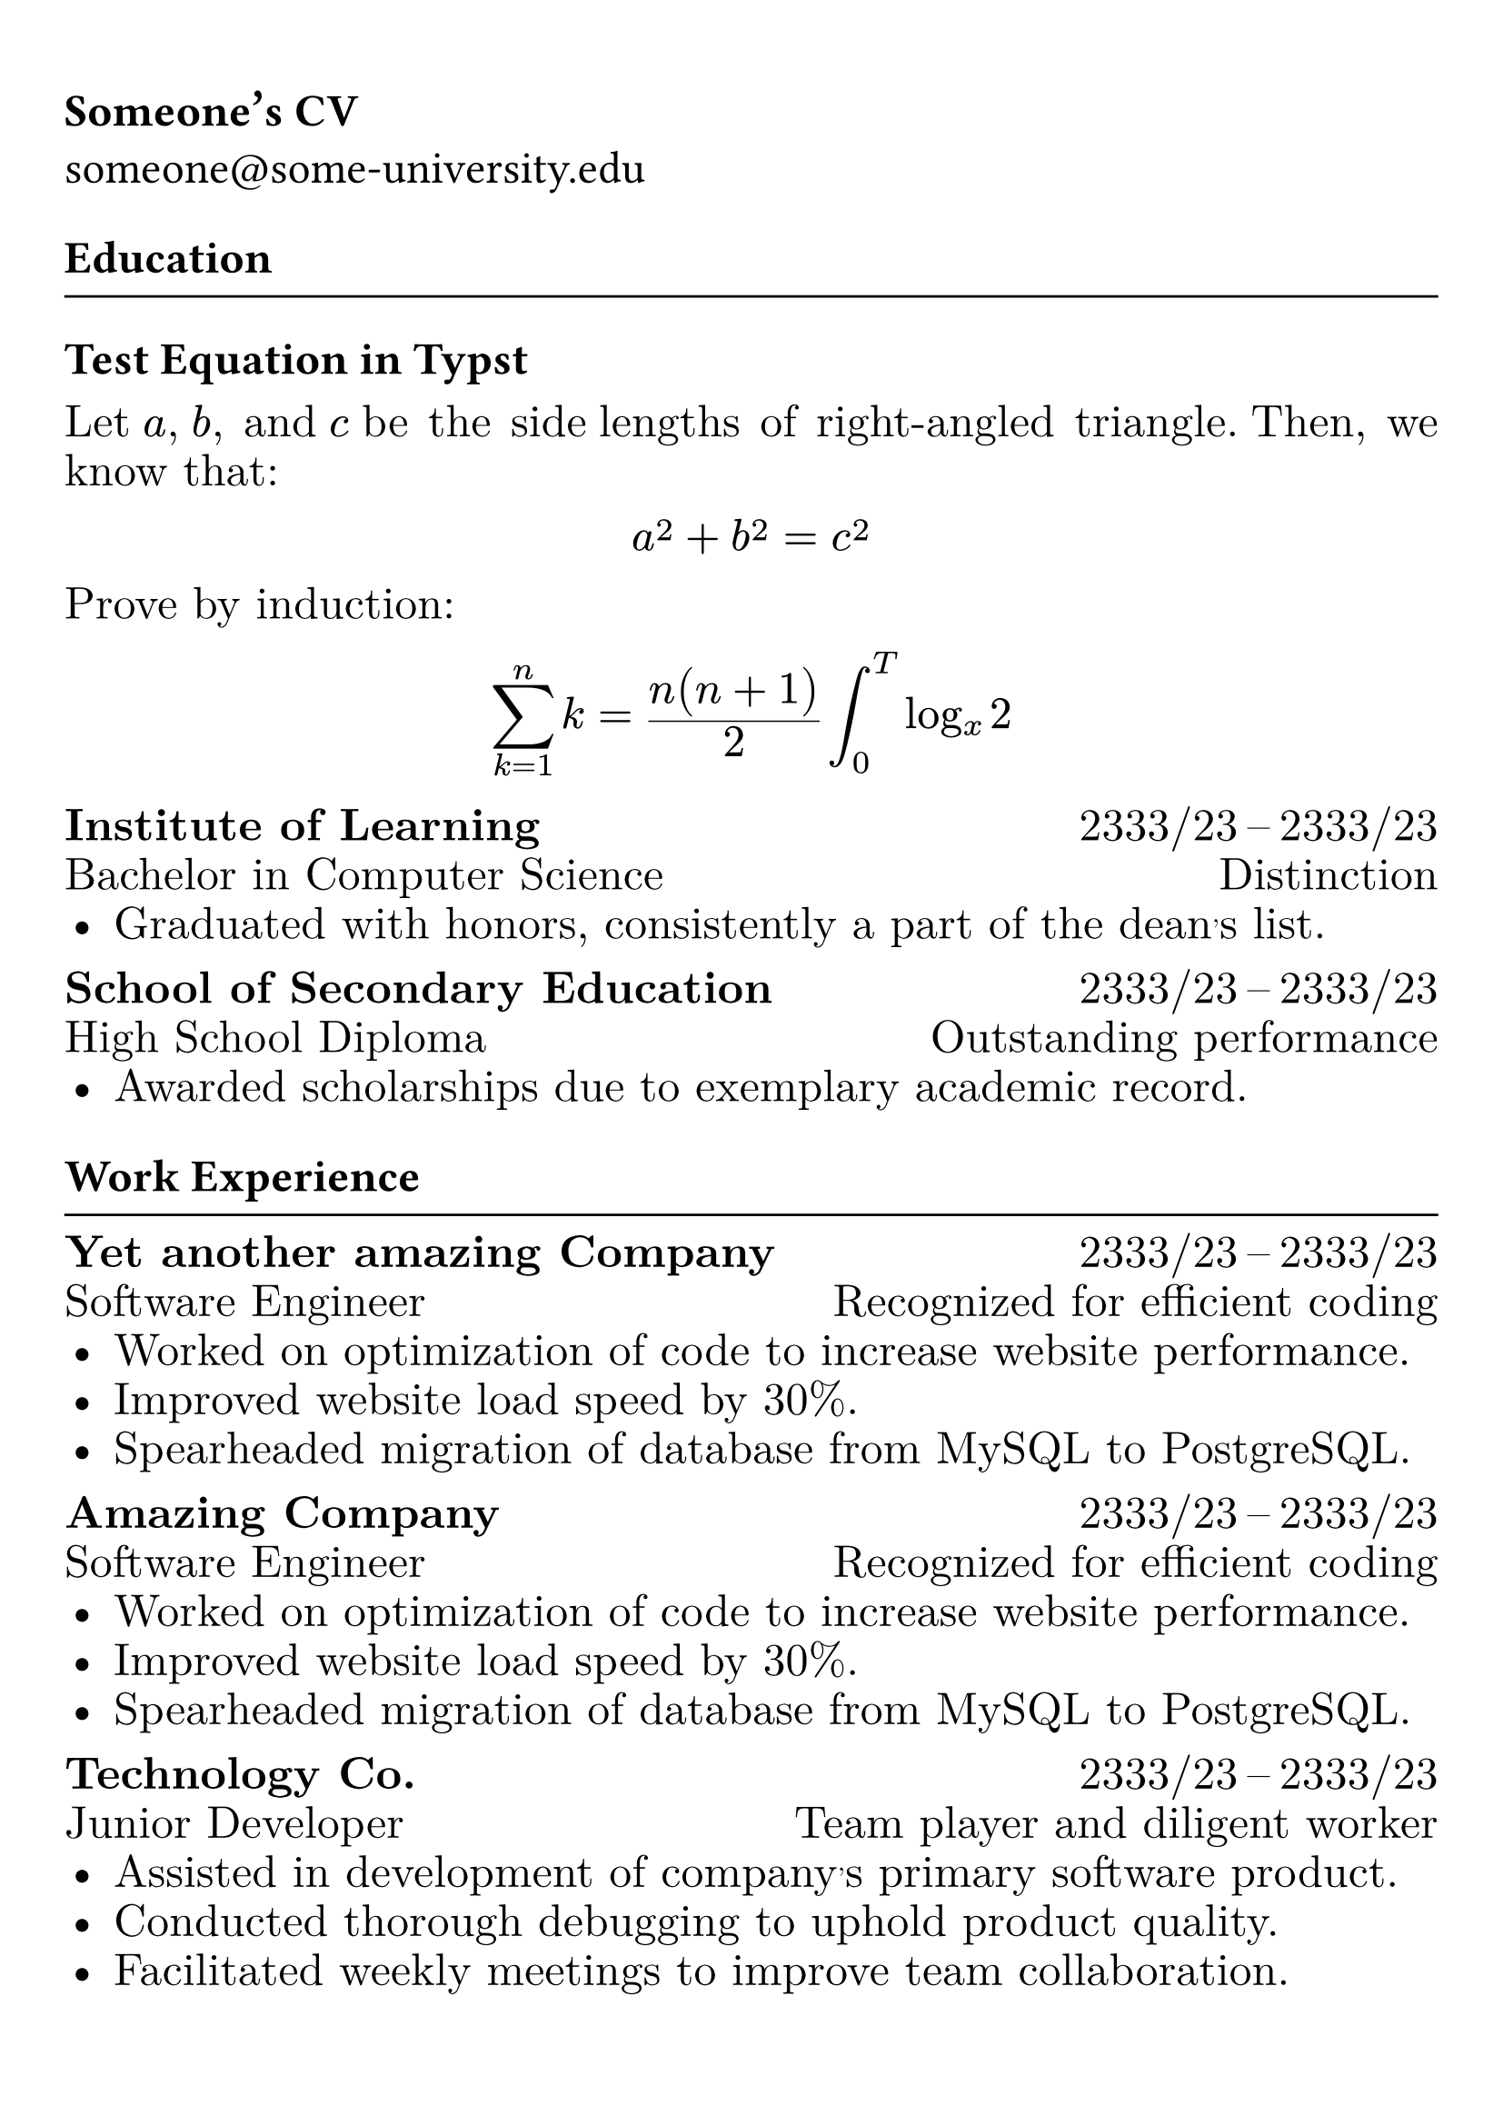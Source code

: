 #show heading: set text(font: "Linux Biolinum", size: 20pt)

#show link: underline
#set page(
 margin: (x: 0.9cm, y: 1.3cm),
)
#set par(justify: true)

#let chiline() = {v(-3pt); line(length: 100%); v(-5pt)}

#show text: set text(size: 18pt)

= Someone's CV

someone\@some-university.edu 

== Education
#chiline()

== Test Equation in Typst 

#set text(font: "New Computer Modern")

Let $a$, $b$, and $c$ be the side
lengths of right-angled triangle.
Then, we know that:
$ a^2 + b^2 = c^2 $

Prove by induction:
$ sum_(k=1)^n k = (n(n+1)) / 2 integral_(0) ^T log_x 2  $

*Institute of Learning* #h(1fr)  2333/23 -- 2333/23 \
Bachelor in Computer Science #h(1fr) Distinction \
- Graduated with honors, consistently a part of the dean's list.

*School of Secondary Education* #h(1fr)  2333/23 -- 2333/23 \
High School Diploma #h(1fr) Outstanding performance \
- Awarded scholarships due to exemplary academic record.

== Work Experience
#chiline()

*Yet another amazing Company* #h(1fr) 2333/23 -- 2333/23 \
Software Engineer #h(1fr) Recognized for efficient coding \
- Worked on optimization of code to increase website performance.
- Improved website load speed by 30%.
- Spearheaded migration of database from MySQL to PostgreSQL.

*Amazing Company* #h(1fr) 2333/23 -- 2333/23 \
Software Engineer #h(1fr) Recognized for efficient coding \
- Worked on optimization of code to increase website performance.
- Improved website load speed by 30%.
- Spearheaded migration of database from MySQL to PostgreSQL.

*Technology Co.* #h(1fr) 2333/23 -- 2333/23 \
Junior Developer #h(1fr) Team player and diligent worker \
- Assisted in development of company's primary software product.
- Conducted thorough debugging to uphold product quality.
- Facilitated weekly meetings to improve team collaboration.


== Projects
#chiline()

*Project X1* #h(1fr) 2333/23 -- 2333/23 \
Lead Developer #h(1fr) Strategic planner \
- Successfully launched a mobile application with over 10,000 downloads.
- Designed scalable architecture to support growing user base.
- Ensured proper testing and debugging for smooth user experience.

*Project Y1* #h(1fr) 2333/23 -- 2333/23 \
Web Designer #h(1fr) Excellence in front-end design \
- Created an award-winning website for a non-profit organization.
- Developed responsive user interface for improved usability.
- Implemented engaging visual elements and optimized multimedia content.
